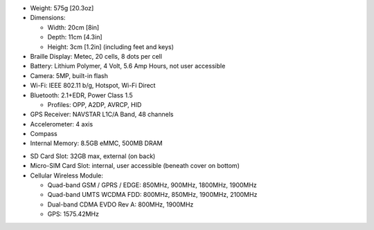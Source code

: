 * Weight: 575g [20.3oz]

* Dimensions:

  + Width: 20cm [8in]
  + Depth: 11cm [4.3in]
  + Height: 3cm [1.2in] (including feet and keys)

* Braille Display: Metec, 20 cells, 8 dots per cell

* Battery: Lithium Polymer, 4 Volt, 5.6 Amp Hours, not user accessible

* Camera: 5MP, built-in flash

* Wi-Fi: IEEE 802.11 b/g, Hotspot, Wi-Fi Direct

* Bluetooth: 2.1+EDR, Power Class 1.5

  + Profiles: OPP, A2DP, AVRCP, HID

* GPS Receiver: NAVSTAR L1C/A Band, 48 channels

* Accelerometer: 4 axis 

* Compass

* Internal Memory: 8.5GB eMMC, 500MB DRAM

.. comment

  * Micro-SD Card Slot: 32GB max, internal, user accessible (beneath cover on bottom)

* SD Card Slot: 32GB max, external (on back)

* Micro-SIM Card Slot: internal, user accessible (beneath cover on bottom)

* Cellular Wireless Module:

  + Quad-band GSM / GPRS / EDGE: 850MHz, 900MHz, 1800MHz, 1900MHz
  + Quad-band UMTS WCDMA FDD: 800MHz, 850MHz, 1900MHz, 2100MHz
  + Dual-band CDMA EVDO Rev A: 800MHz, 1900MHz
  + GPS: 1575.42MHz

